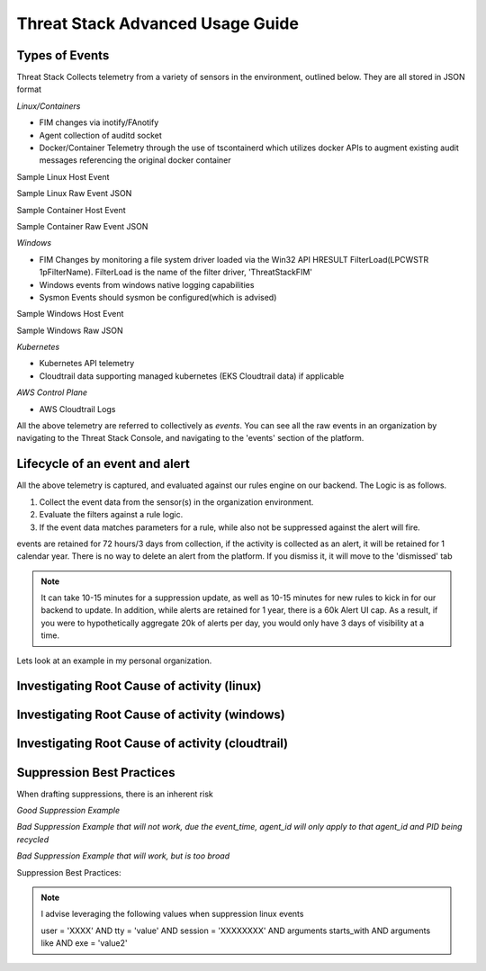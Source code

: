 Threat Stack Advanced Usage Guide
==================================


Types of Events
---------------

Threat Stack Collects telemetry from a variety of sensors in the environment, outlined below. They are all stored in JSON format

*Linux/Containers*

* FIM changes via inotify/FAnotify
* Agent collection of auditd socket
* Docker/Container Telemetry through the use of tscontainerd which utilizes docker APIs to augment existing audit messages referencing the original docker container

Sample Linux Host Event


.. image:: _static/SampleLinux.png

Sample Linux Raw Event JSON


Sample Container Host Event

.. image:: _static/SampleContainer.png


Sample Container Raw Event JSON
   
   
*Windows*

* FIM Changes by monitoring a file system driver loaded via the Win32 API HRESULT FilterLoad(LPCWSTR 1pFilterName). FilterLoad is the name of the filter driver, 'ThreatStackFIM'
* Windows events from windows native logging capabilities
* Sysmon Events should sysmon be configured(which is advised)

Sample Windows Host Event

.. image:: _static/SampleWinsec.png

Sample Windows Raw JSON

*Kubernetes*

* Kubernetes API telemetry
* Cloudtrail data supporting managed kubernetes (EKS Cloudtrail data) if applicable

*AWS Control Plane*

* AWS Cloudtrail Logs


All the above telemetry are referred to collectively as *events*. You can see all the raw events in an organization by navigating to the Threat Stack Console, and navigating to the 'events' section of the platform.


Lifecycle of an event and alert
-------------------------------

All the above telemetry is captured, and evaluated against our rules engine on our backend. The Logic is as follows.


1. Collect the event data from the sensor(s) in the organization environment.
2. Evaluate the filters against a rule logic.
3. If the event data matches parameters for a rule, while also not be suppressed against the alert will fire.

events are retained for 72 hours/3 days from collection, if the activity is collected as an alert, it will be retained for 1 calendar year. There is no way to delete an alert from the platform. If you dismiss it, it will move to the 'dismissed' tab 

.. note::
   
   It can take 10-15 minutes for a suppression update, as well as 10-15 minutes for new rules to kick in for our backend to update. In addition, while      alerts are retained for 1 year, there is a 60k Alert UI cap. As a result, if you were to hypothetically aggregate 20k of alerts per day, you would      only have 3 days of visibility at a time.

Lets look at an example in my personal organization.

Investigating Root Cause of activity (linux)
--------------------------------------------


Investigating Root Cause of activity (windows)
----------------------------------------------

Investigating Root Cause of activity (cloudtrail)
-------------------------------------------------


Suppression Best Practices
--------------------------
When drafting suppressions, there is an inherent risk 

*Good Suppression Example*

.. codeblock::
  
   user = 'root' AND tty = null AND cwd = '/usr/bin' AND session = '4294967295' AND auid = '4294967295' AND 
   arguments = 'ps -e -o pid,ppid,state,command' AND exe = '/usr/sbin/chronyd'

  

*Bad Suppression Example that will not work, due the event_time, agent_id will only apply to that agent_id and PID being recycled*

.. codeblock::

  pid = '3081' AND user = 'root' AND agent_id = "abcdef-1234-4va1-ad42-555bd87fa32a" AND command = 'ps' AND event_time = '1654270691800'
  

*Bad Suppression Example that will work, but is too broad*

.. codeblock::

  user = 'root' AND command = 'ps' 
  
  
  
Suppression Best Practices:

.. note::

   I advise leveraging the following values when suppression linux events

   user = 'XXXX' AND tty = 'value' AND session = 'XXXXXXXX' AND arguments starts_with AND arguments like AND exe = 'value2'

